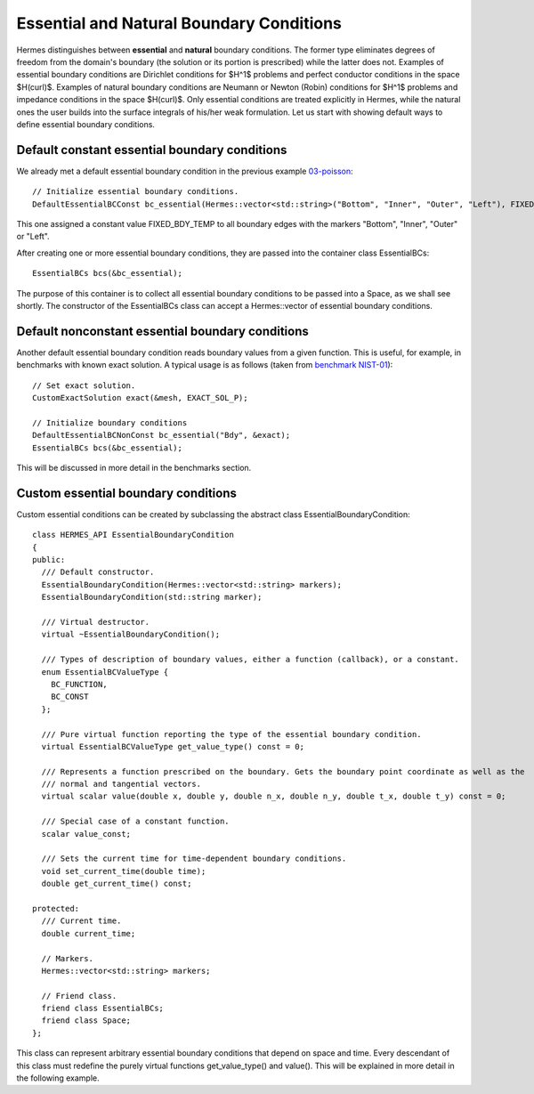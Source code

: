 Essential and Natural Boundary Conditions
-----------------------------------------

Hermes distinguishes between **essential** and **natural** boundary conditions. 
The former type eliminates degrees of freedom from the domain's boundary
(the solution or its portion is prescribed) while the latter does not. 
Examples of essential boundary conditions are Dirichlet conditions for 
$H^1$ problems and perfect conductor conditions in the space $H(curl)$.
Examples of natural boundary conditions are Neumann or Newton (Robin) 
conditions for $H^1$ problems and impedance conditions in the space 
$H(curl)$. Only essential conditions are treated explicitly in Hermes, 
while the natural ones the user builds into the surface integrals 
of his/her weak formulation. Let us start with showing default ways 
to define essential boundary conditions.

Default constant essential boundary conditions
~~~~~~~~~~~~~~~~~~~~~~~~~~~~~~~~~~~~~~~~~~~~~~

We already met a default essential boundary condition in the previous example 
`03-poisson <http://hpfem.org/hermes/doc/src/hermes2d/P01-linear/03-poisson.html>`_::

    // Initialize essential boundary conditions.
    DefaultEssentialBCConst bc_essential(Hermes::vector<std::string>("Bottom", "Inner", "Outer", "Left"), FIXED_BDY_TEMP);

This one assigned a constant value FIXED_BDY_TEMP to all boundary edges with the markers 
"Bottom", "Inner", "Outer" or "Left". 

After creating one or more essential boundary conditions, they are passed into the container 
class EssentialBCs::

    EssentialBCs bcs(&bc_essential);

The purpose of this container is to collect all essential boundary conditions to be passed into a Space, 
as we shall see shortly. The constructor of the EssentialBCs class can accept a Hermes::vector of
essential boundary conditions. 

Default nonconstant essential boundary conditions
~~~~~~~~~~~~~~~~~~~~~~~~~~~~~~~~~~~~~~~~~~~~~~~~~

Another default essential boundary condition reads boundary values from a given 
function. This is useful, for example, in benchmarks with known exact solution. A typical
usage is as follows (taken from `benchmark NIST-01 <http://hpfem.org/hermes/doc/src/hermes2d/benchmarks-nist/nist-01.html>`_)::

    // Set exact solution.
    CustomExactSolution exact(&mesh, EXACT_SOL_P);

    // Initialize boundary conditions
    DefaultEssentialBCNonConst bc_essential("Bdy", &exact);
    EssentialBCs bcs(&bc_essential);

This will be discussed in more detail in the benchmarks section.

Custom essential boundary conditions
~~~~~~~~~~~~~~~~~~~~~~~~~~~~~~~~~~~~

Custom essential conditions can be created by subclassing the abstract class
EssentialBoundaryCondition::

    class HERMES_API EssentialBoundaryCondition
    {
    public:
      /// Default constructor.
      EssentialBoundaryCondition(Hermes::vector<std::string> markers);
      EssentialBoundaryCondition(std::string marker);

      /// Virtual destructor.
      virtual ~EssentialBoundaryCondition();

      /// Types of description of boundary values, either a function (callback), or a constant.
      enum EssentialBCValueType {
	BC_FUNCTION,
	BC_CONST
      };

      /// Pure virtual function reporting the type of the essential boundary condition.
      virtual EssentialBCValueType get_value_type() const = 0;

      /// Represents a function prescribed on the boundary. Gets the boundary point coordinate as well as the 
      /// normal and tangential vectors.
      virtual scalar value(double x, double y, double n_x, double n_y, double t_x, double t_y) const = 0;

      /// Special case of a constant function.
      scalar value_const;

      /// Sets the current time for time-dependent boundary conditions.
      void set_current_time(double time);
      double get_current_time() const;

    protected:
      /// Current time.
      double current_time;

      // Markers.
      Hermes::vector<std::string> markers;

      // Friend class.
      friend class EssentialBCs;
      friend class Space;
    };

This class can represent arbitrary essential boundary conditions that depend 
on space and time. Every descendant of this class must redefine the purely 
virtual functions get_value_type() and value(). This will be explained in
more detail in the following example.  

